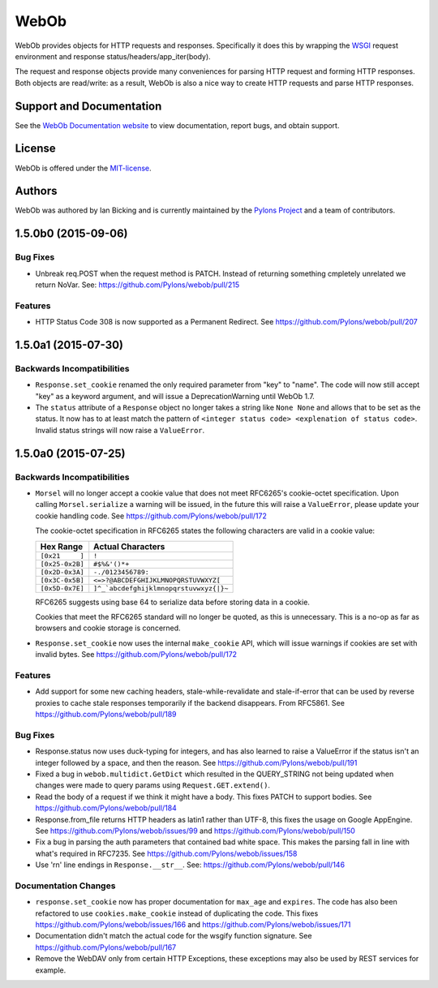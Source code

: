 WebOb
=====

.. image:: https://travis-ci.org/Pylons/webob.png?branch=master
        :target: https://travis-ci.org/Pylons/webob

.. image:: https://readthedocs.org/projects/webob/badge/?version=latest
        :target: http://docs.pylonsproject.org/projects/webob/en/latest/
        :alt: Documentation Status

WebOb provides objects for HTTP requests and responses.  Specifically
it does this by wrapping the `WSGI <http://wsgi.org>`_ request
environment and response status/headers/app_iter(body).

The request and response objects provide many conveniences for parsing
HTTP request and forming HTTP responses.  Both objects are read/write:
as a result, WebOb is also a nice way to create HTTP requests and
parse HTTP responses.

Support and Documentation
-------------------------

See the `WebOb Documentation website <http://webob.readthedocs.org/>`_ to view
documentation, report bugs, and obtain support.

License
-------

WebOb is offered under the `MIT-license
<http://webob.readthedocs.org/en/latest/license.html>`_.

Authors
-------

WebOb was authored by Ian Bicking and is currently maintained by the `Pylons
Project <http://pylonsproject.org/>`_ and a team of contributors.



1.5.0b0 (2015-09-06)
--------------------

Bug Fixes
~~~~~~~~~

- Unbreak req.POST when the request method is PATCH. Instead of returning
  something cmpletely unrelated we return NoVar. See:
  https://github.com/Pylons/webob/pull/215

Features
~~~~~~~~

- HTTP Status Code 308 is now supported as a Permanent Redirect. See
  https://github.com/Pylons/webob/pull/207

1.5.0a1 (2015-07-30)
--------------------

Backwards Incompatibilities
~~~~~~~~~~~~~~~~~~~~~~~~~~~

- ``Response.set_cookie`` renamed the only required parameter from "key" to
  "name". The code will now still accept "key" as a keyword argument, and will
  issue a DeprecationWarning until WebOb 1.7.

- The ``status`` attribute of a ``Response`` object no longer takes a string
  like ``None None`` and allows that to be set as the status. It now has to at
  least match the pattern of ``<integer status code> <explenation of status
  code>``. Invalid status strings will now raise a ``ValueError``.

1.5.0a0 (2015-07-25)
--------------------

Backwards Incompatibilities
~~~~~~~~~~~~~~~~~~~~~~~~~~~

- ``Morsel`` will no longer accept a cookie value that does not meet RFC6265's
  cookie-octet specification. Upon calling ``Morsel.serialize`` a warning will
  be issued, in the future this will raise a ``ValueError``, please update your
  cookie handling code. See https://github.com/Pylons/webob/pull/172

  The cookie-octet specification in RFC6265 states the following characters are
  valid in a cookie value:

  ===============  =======================================
  Hex Range        Actual Characters
  ===============  =======================================
  ``[0x21     ]``  ``!``
  ``[0x25-0x2B]``  ``#$%&'()*+``
  ``[0x2D-0x3A]``  ``-./0123456789:``
  ``[0x3C-0x5B]``  ``<=>?@ABCDEFGHIJKLMNOPQRSTUVWXYZ[``
  ``[0x5D-0x7E]``  ``]^_`abcdefghijklmnopqrstuvwxyz{|}~``
  ===============  =======================================

  RFC6265 suggests using base 64 to serialize data before storing data in a
  cookie.

  Cookies that meet the RFC6265 standard will no longer be quoted, as this is
  unnecessary. This is a no-op as far as browsers and cookie storage is
  concerned.

- ``Response.set_cookie`` now uses the internal ``make_cookie`` API, which will
  issue warnings if cookies are set with invalid bytes. See
  https://github.com/Pylons/webob/pull/172

Features
~~~~~~~~

- Add support for some new caching headers, stale-while-revalidate and
  stale-if-error that can be used by reverse proxies to cache stale responses
  temporarily if the backend disappears. From RFC5861. See
  https://github.com/Pylons/webob/pull/189

Bug Fixes
~~~~~~~~~

- Response.status now uses duck-typing for integers, and has also learned to
  raise a ValueError if the status isn't an integer followed by a space, and
  then the reason. See https://github.com/Pylons/webob/pull/191

- Fixed a bug in ``webob.multidict.GetDict`` which resulted in the
  QUERY_STRING not being updated when changes were made to query
  params using ``Request.GET.extend()``.

- Read the body of a request if we think it might have a body. This fixes PATCH
  to support bodies. See https://github.com/Pylons/webob/pull/184

- Response.from_file returns HTTP headers as latin1 rather than UTF-8, this
  fixes the usage on Google AppEngine. See
  https://github.com/Pylons/webob/issues/99 and
  https://github.com/Pylons/webob/pull/150

- Fix a bug in parsing the auth parameters that contained bad white space. This
  makes the parsing fall in line with what's required in RFC7235. See
  https://github.com/Pylons/webob/issues/158

- Use '\r\n' line endings in ``Response.__str__``. See:
  https://github.com/Pylons/webob/pull/146

Documentation Changes
~~~~~~~~~~~~~~~~~~~~~

- ``response.set_cookie`` now has proper documentation for ``max_age`` and
  ``expires``. The code has also been refactored to use ``cookies.make_cookie``
  instead of duplicating the code. This fixes
  https://github.com/Pylons/webob/issues/166 and
  https://github.com/Pylons/webob/issues/171

- Documentation didn't match the actual code for the wsgify function signature.
  See https://github.com/Pylons/webob/pull/167

- Remove the WebDAV only from certain HTTP Exceptions, these exceptions may
  also be used by REST services for example.


